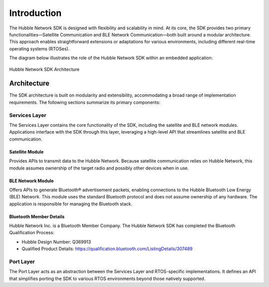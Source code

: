 .. _hubble_introduction:

Introduction
############

The Hubble Network SDK is designed with flexibility and scalability in mind.
At its core, the SDK provides two primary functionalities—Satellite
Communication and BLE Network Communication—both built around a modular
architecture. This approach enables straightforward extensions or adaptations
for various environments, including different real-time operating systems
(RTOSes).

The diagram below illustrates the role of the Hubble Network SDK within an
embedded application:

.. figure:: images/sdk-architecture.svg
   :alt: Hubble Network SDK
   :align: center

   Hubble Network SDK Architecture

.. _hubble_architecture:

Architecture
************

The SDK architecture is built on modularity and extensibility, accommodating
a broad range of implementation requirements. The following sections
summarize its primary components:

Services Layer
==============

The Services Layer contains the core functionality of the SDK, including the
satellite and BLE network modules. Applications interface with the SDK
through this layer, leveraging a high-level API that streamlines satellite
and BLE communication.

Satellite Module
----------------

Provides APIs to transmit data to the Hubble Network. Because satellite
communication relies on Hubble Network, this module assumes ownership of the
target radio and possibly other devices when in use.

BLE Network Module
------------------

Offers APIs to generate Bluetooth® advertisement packets, enabling connections
to the Hubble Bluetooth Low Energy (BLE) Network. This module uses the standard Bluetooth protocol
and does not assume ownership of any hardware. The application is responsible
for managing the Bluetooth stack.

Bluetooth Member Details
------------------------
Hubble Network Inc. is a Bluetooth Member Company.
The Hubble Network SDK has completed the Bluetooth Qualification Process:

- Hubble Design Number: Q369913
- Qualified Product Details: https://qualification.bluetooth.com/ListingDetails/307489

Port Layer
==========

The Port Layer acts as an abstraction between the Services Layer and
RTOS-specific implementations. It defines an API that simplifies porting the
SDK to various RTOS environments beyond those natively supported.
